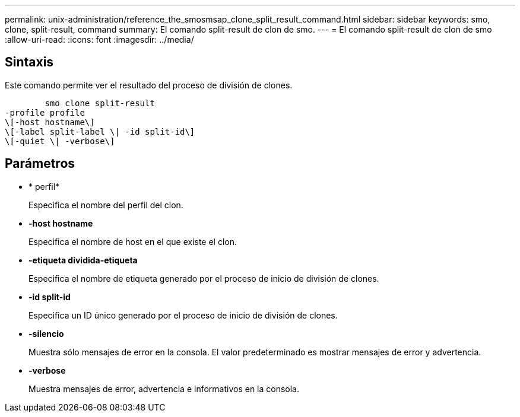 ---
permalink: unix-administration/reference_the_smosmsap_clone_split_result_command.html 
sidebar: sidebar 
keywords: smo, clone, split-result, command 
summary: El comando split-result de clon de smo. 
---
= El comando split-result de clon de smo
:allow-uri-read: 
:icons: font
:imagesdir: ../media/




== Sintaxis

Este comando permite ver el resultado del proceso de división de clones.

[listing]
----

        smo clone split-result
-profile profile
\[-host hostname\]
\[-label split-label \| -id split-id\]
\[-quiet \| -verbose\]
----


== Parámetros

* * perfil*
+
Especifica el nombre del perfil del clon.

* *-host hostname*
+
Especifica el nombre de host en el que existe el clon.

* *-etiqueta dividida-etiqueta*
+
Especifica el nombre de etiqueta generado por el proceso de inicio de división de clones.

* *-id split-id*
+
Especifica un ID único generado por el proceso de inicio de división de clones.

* *-silencio*
+
Muestra sólo mensajes de error en la consola. El valor predeterminado es mostrar mensajes de error y advertencia.

* *-verbose*
+
Muestra mensajes de error, advertencia e informativos en la consola.


